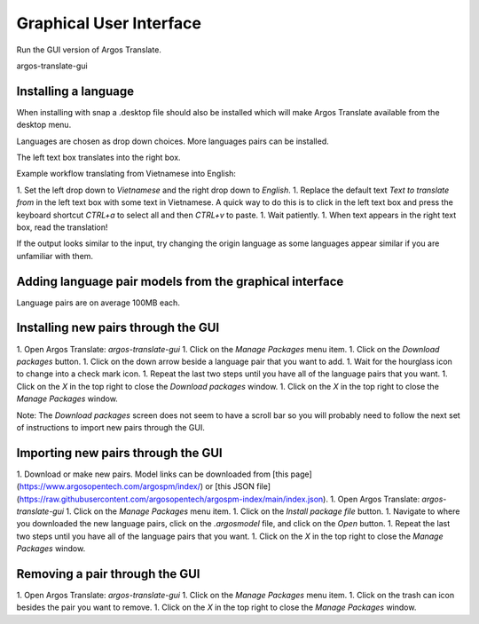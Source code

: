 Graphical User Interface
======================

Run the GUI version of Argos Translate.

.. code-block:: shell
argos-translate-gui


Installing a language
------

When installing with snap a .desktop file should also be installed which will make Argos Translate available from the desktop menu.

Languages are chosen as drop down choices. More languages pairs can be installed.

The left text box translates into the right box.

Example workflow translating from Vietnamese into English:

1. Set the left drop down to `Vietnamese` and the right drop down to `English`.
1. Replace the default text `Text to translate from` in the left text box with some text in Vietnamese. A quick way to do this is to click in the left text box and press the keyboard shortcut `CTRL+a` to select all and then `CTRL+v` to paste.
1. Wait patiently.
1. When text appears in the right text box, read the translation!

If the output looks similar to the input, try changing the origin language as some languages appear similar if you are unfamiliar with them.

Adding language pair models from the graphical interface
------

Language pairs are on average 100MB each.

Installing new pairs through the GUI
------

1. Open Argos Translate: `argos-translate-gui`
1. Click on the `Manage Packages` menu item.
1. Click on the `Download packages` button.
1. Click on the down arrow beside a language pair that you want to add.
1. Wait for the hourglass icon to change into a check mark icon.
1. Repeat the last two steps until you have all of the language pairs that you want.
1. Click on the `X` in the top right to close the `Download packages` window.
1. Click on the `X` in the top right to close the `Manage Packages` window.

Note: The `Download packages` screen does not seem to have a scroll bar so you will probably need to follow the next set of instructions to import new pairs through the GUI.

Importing new pairs through the GUI
------

1. Download or make new pairs.  Model links can be downloaded from [this page](https://www.argosopentech.com/argospm/index/) or [this JSON file](https://raw.githubusercontent.com/argosopentech/argospm-index/main/index.json).
1. Open Argos Translate: `argos-translate-gui`
1. Click on the `Manage Packages` menu item.
1. Click on the `Install package file` button.
1. Navigate to where you downloaded the new language pairs, click on the `.argosmodel` file, and click on the `Open` button.
1. Repeat the last two steps until you have all of the language pairs that you want.
1. Click on the `X` in the top right to close the `Manage Packages` window.

Removing a pair through the GUI
------

1. Open Argos Translate: `argos-translate-gui`
1. Click on the `Manage Packages` menu item.
1. Click on the trash can icon besides the pair you want to remove.
1. Click on the `X` in the top right to close the `Manage Packages` window.

